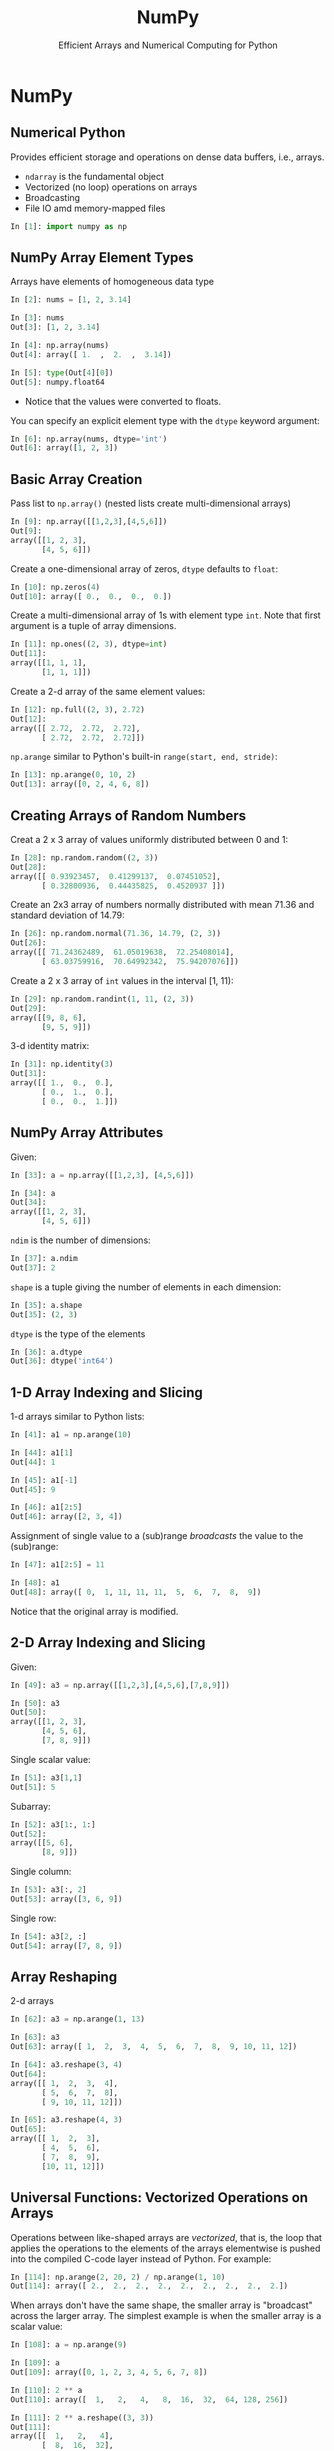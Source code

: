 #+TITLE: NumPy
#+AUTHOR: Efficient Arrays and Numerical Computing for Python
#+EMAIL:
#+DATE:
#+DESCRIPTION:
#+KEYWORDS:
#+LANGUAGE:  en
#+OPTIONS: H:2 toc:nil num:t
#+BEAMER_FRAME_LEVEL: 2
#+COLUMNS: %40ITEM %10BEAMER_env(Env) %9BEAMER_envargs(Env Args) %4BEAMER_col(Col) %10BEAMER_extra(Extra)
#+LaTeX_CLASS: beamer
#+LaTeX_CLASS_OPTIONS: [smaller]
#+LaTeX_HEADER: \usepackage{verbatim, multicol, tabularx,}
#+LaTeX_HEADER: \usepackage{amsmath,amsthm, amssymb, latexsym, listings, qtree}
#+LaTeX_HEADER: \lstset{frame=tb, aboveskip=1mm, belowskip=0mm, showstringspaces=false, columns=flexible, basicstyle={\scriptsize\ttfamily}, numbers=left, frame=single, breaklines=true, breakatwhitespace=true}
#+LaTeX_HEADER: \setbeamertemplate{footline}[frame number]
#+LaTeX_HEADER: \hypersetup{colorlinks=true,urlcolor=blue}
#+LaTeX_HEADER: \logo{\includegraphics[height=.75cm]{GeorgiaTechLogo-black-gold.png}}

* NumPy

** Numerical Python

Provides efficient storage and operations on dense data buffers, i.e., arrays.

- ~ndarray~ is the fundamental object
- Vectorized (no loop) operations on arrays
- Broadcasting
- File IO amd memory-mapped files

#+BEGIN_SRC Python
In [1]: import numpy as np
#+END_SRC

** NumPy Array Element Types

Arrays have elements of homogeneous data type

#+BEGIN_SRC python
In [2]: nums = [1, 2, 3.14]

In [3]: nums
Out[3]: [1, 2, 3.14]

In [4]: np.array(nums)
Out[4]: array([ 1.  ,  2.  ,  3.14])

In [5]: type(Out[4][0])
Out[5]: numpy.float64
#+END_SRC

- Notice that the values were converted to floats.

You can specify an explicit element type with the ~dtype~ keyword argument:
#+BEGIN_SRC python
In [6]: np.array(nums, dtype='int')
Out[6]: array([1, 2, 3])
#+END_SRC

** Basic Array Creation

Pass list to ~np.array()~ (nested lists create multi-dimensional arrays)
#+BEGIN_SRC python
In [9]: np.array([[1,2,3],[4,5,6]])
Out[9]:
array([[1, 2, 3],
       [4, 5, 6]])
#+END_SRC

Create a one-dimensional array of zeros, ~dtype~ defaults to ~float~:
#+BEGIN_SRC python
In [10]: np.zeros(4)
Out[10]: array([ 0.,  0.,  0.,  0.])
#+END_SRC

Create a multi-dimensional array of 1s with element type ~int~. Note that first argument is a tuple of array dimensions.
#+BEGIN_SRC python
In [11]: np.ones((2, 3), dtype=int)
Out[11]:
array([[1, 1, 1],
       [1, 1, 1]])
#+END_SRC

Create a 2-d array of the same element values:
#+BEGIN_SRC python
In [12]: np.full((2, 3), 2.72)
Out[12]:
array([[ 2.72,  2.72,  2.72],
       [ 2.72,  2.72,  2.72]])
#+END_SRC

~np.arange~ similar to Python's built-in ~range(start, end, stride)~:
#+BEGIN_SRC python
In [13]: np.arange(0, 10, 2)
Out[13]: array([0, 2, 4, 6, 8])
#+END_SRC

** Creating Arrays of Random Numbers

Creat a 2 x 3 array of values uniformly distributed between 0 and 1:
#+BEGIN_SRC python
In [28]: np.random.random((2, 3))
Out[28]:
array([[ 0.93923457,  0.41299137,  0.07451052],
       [ 0.32800936,  0.44435825,  0.4520937 ]])
#+END_SRC


Create an 2x3 array of numbers normally distributed with mean 71.36 and standard deviation of 14.79:
#+BEGIN_SRC python
In [26]: np.random.normal(71.36, 14.79, (2, 3))
Out[26]:
array([[ 71.24362489,  61.05019638,  72.25408014],
       [ 63.03759916,  70.64992342,  75.94207076]])
#+END_SRC

Create a 2 x 3 array of ~int~ values in the interval [1, 11):
#+BEGIN_SRC python
In [29]: np.random.randint(1, 11, (2, 3))
Out[29]:
array([[9, 8, 6],
       [9, 5, 9]])
#+END_SRC

3-d identity matrix:
#+BEGIN_SRC python
In [31]: np.identity(3)
Out[31]:
array([[ 1.,  0.,  0.],
       [ 0.,  1.,  0.],
       [ 0.,  0.,  1.]])
#+END_SRC

** NumPy Array Attributes

Given:
#+BEGIN_SRC python
In [33]: a = np.array([[1,2,3], [4,5,6]])

In [34]: a
Out[34]:
array([[1, 2, 3],
       [4, 5, 6]])
#+END_SRC

~ndim~ is the number of dimensions:
#+BEGIN_SRC python
In [37]: a.ndim
Out[37]: 2
#+END_SRC

~shape~ is a tuple giving the number of elements in each dimension:
#+BEGIN_SRC python
In [35]: a.shape
Out[35]: (2, 3)
#+END_SRC

~dtype~ is the type of the elements
#+BEGIN_SRC python
In [36]: a.dtype
Out[36]: dtype('int64')
#+END_SRC


** 1-D Array Indexing and Slicing

1-d arrays similar to Python lists:
#+BEGIN_SRC python
In [41]: a1 = np.arange(10)

In [44]: a1[1]
Out[44]: 1

In [45]: a1[-1]
Out[45]: 9

In [46]: a1[2:5]
Out[46]: array([2, 3, 4])
#+END_SRC

Assignment of single value to a (sub)range /broadcasts/ the value to the (sub)range:

#+BEGIN_SRC python
In [47]: a1[2:5] = 11

In [48]: a1
Out[48]: array([ 0,  1, 11, 11, 11,  5,  6,  7,  8,  9])
#+END_SRC

Notice that the original array is modified.

** 2-D Array Indexing and Slicing

Given:
#+BEGIN_SRC python
In [49]: a3 = np.array([[1,2,3],[4,5,6],[7,8,9]])

In [50]: a3
Out[50]:
array([[1, 2, 3],
       [4, 5, 6],
       [7, 8, 9]])
#+END_SRC

Single scalar value:
#+BEGIN_SRC python
In [51]: a3[1,1]
Out[51]: 5
#+END_SRC

Subarray:
#+BEGIN_SRC python
In [52]: a3[1:, 1:]
Out[52]:
array([[5, 6],
       [8, 9]])
#+END_SRC

Single column:
#+BEGIN_SRC python
In [53]: a3[:, 2]
Out[53]: array([3, 6, 9])
#+END_SRC

Single row:
#+BEGIN_SRC python
In [54]: a3[2, :]
Out[54]: array([7, 8, 9])
#+END_SRC


** Array Reshaping

2-d arrays
#+BEGIN_SRC python
In [62]: a3 = np.arange(1, 13)

In [63]: a3
Out[63]: array([ 1,  2,  3,  4,  5,  6,  7,  8,  9, 10, 11, 12])

In [64]: a3.reshape(3, 4)
Out[64]:
array([[ 1,  2,  3,  4],
       [ 5,  6,  7,  8],
       [ 9, 10, 11, 12]])

In [65]: a3.reshape(4, 3)
Out[65]:
array([[ 1,  2,  3],
       [ 4,  5,  6],
       [ 7,  8,  9],
       [10, 11, 12]])
#+END_SRC

# ** Joining and Splitting NumPy Arrays

# #+BEGIN_SRC python

# #+END_SRC

** Universal Functions: Vectorized Operations on Arrays


Operations between like-shaped arrays are /vectorized/, that is, the loop that applies the operations to the elements of the arrays elementwise is pushed into the compiled C-code layer instead of Python. For example:

#+BEGIN_SRC python
In [114]: np.arange(2, 20, 2) / np.arange(1, 10)
Out[114]: array([ 2.,  2.,  2.,  2.,  2.,  2.,  2.,  2.,  2.])
#+END_SRC

When arrays don't have the same shape, the smaller array is "broadcast" across the larger array. The simplest example is when the smaller array is a scalar value:

#+BEGIN_SRC python
In [108]: a = np.arange(9)

In [109]: a
Out[109]: array([0, 1, 2, 3, 4, 5, 6, 7, 8])

In [110]: 2 ** a
Out[110]: array([  1,   2,   4,   8,  16,  32,  64, 128, 256])

In [111]: 2 ** a.reshape((3, 3))
Out[111]:
array([[  1,   2,   4],
       [  8,  16,  32],
       [ 64, 128, 256]])
#+END_SRC

In general, broadcasting can occur between any two arrays with compatible dimensions. General braodcasting between multi-dimensional arrays is beyond the scope of this course. See [[https://docs.scipy.org/doc/numpy/user/basics.broadcasting.html][the NumPy docs]] for details.

** Array Aggregations

#+BEGIN_SRC python
In [117]: np.arange(10).sum()
Out[117]: 45

In [119]: np.array([8,6,7,5,3,0,9]).min()
Out[119]: 0

In [120]: np.array([8,6,7,5,3,0,9]).max()
Out[120]: 9
#+END_SRC


** 2-D Aggregations

#+BEGIN_SRC python
In [131]: np.arange(9).reshape(3,3)
Out[131]:
array([[0, 1, 2],
       [3, 4, 5],
       [6, 7, 8]])

In [132]: np.arange(9).reshape(3,3).min(axis=0)
Out[132]: array([0, 1, 2])

In [133]: np.arange(9).reshape(3,3).max(axis=0)
Out[133]: array([6, 7, 8])

In [134]: np.arange(9).reshape(3,3).min(axis=1)
Out[134]: array([0, 3, 6])

In [135]: np.arange(9).reshape(3,3).max(axis=1)
Out[135]: array([2, 5, 8])
#+END_SRC

** Boolean Operations

You can broadcast boolean expressions just like arithmentic expressions:

#+BEGIN_SRC python
In [163]: exam1scores = np.loadtxt('exam1grades.txt')

In [164]: exam1scores
Out[164]:
array([  72.,   72.,   50.,   65.,   60.,   73.,   93.,   88.,   97., ...
         84.,   75.,   88.,   75.,   86.,   49.,   65.,   69.,   87.])
#+END_SRC

How many people "passed"? First, you can apply a comparison operator to an array to get an array of boooleans:

#+BEGIN_SRC python
In [165]: exam1scores > 70
Out[165]:
array([ True,  True, False, False, False,  True,  True,  True,  True, ...
        True,  True,  True,  True,  True, False, False, False,  True], dtype=bool)
#+END_SRC

Then you can apply the ~np.sum~ aggregation function to count the booleans in the resulting array of booleans:

#+BEGIN_SRC python
In [169]: np.sum(exam1scores > 70)
Out[169]: 77
#+END_SRC

You can also combine comparisons with logical operators. How many Bs?

#+BEGIN_SRC python
In [173]: np.sum((exam1scores >= 80) & (exam1scores < 90))
Out[173]: 27
#+END_SRC

Note the syntax with single ~&~ -- NumPy uses efficient bitwise logical operators.

** Masking

First, boolean indexing: you can use a like-shaped array of bools to index into an array, which selects items from the array. The arrays of bools is called a /mask/ and using it to select elements is called /masking/.
#+BEGIN_SRC python
In [175]: xs = np.array([0,1,2,3,4,5,6,7,8,9])

In [177]: xs[[True, False, True, False, True, False, True, False, True, False]]
Out[177]: array([0, 2, 4, 6, 8])
#+END_SRC

Since you can create arrays of bools easily with comparison ufuncs, you can combine boolean indexing with broadcasting to easily mask an array:

#+BEGIN_SRC python
In [179]: xs[(xs % 2) == 0]
Out[179]: array([0, 2, 4, 6, 8])
#+END_SRC

** Missing Data

Missing array elements represented as ~np.nan~ values.

#+BEGIN_SRC python
In [86]: xs = np.array([2, 3, 4, np.nan])

In [87]: np.mean(xs)
Out[87]: nan
#+END_SRC

Ways to handle missing values:

- Manually masking with ~np.isnan~

#+BEGIN_SRC python
In [90]: np.mean(xs[[not np.isnan(x) for x in xs]])
Out[90]: 3.0
#+END_SRC

- Masking using the [[https://docs.scipy.org/doc/numpy-1.13.0/reference/maskedarray.generic.html][~numpy.ma~]] module.

#+BEGIN_SRC python
In [92]: np.ma.masked_invalid(xs).mean()
Out[92]: 3.0
#+END_SRC

- Using NaN-ignoring aggregates:

#+BEGIN_SRC python
In [93]: np.nanmean(xs)
Out[93]: 3.0
#+END_SRC

Pandas gives you a few more options, but these cover many cases that come up in practice.

** ~np.where~

~np.where(cond, true_result, false_result)~ is a vectorized version of Python's ternary if-else expression.

Here, we double all the even numbers:
#+BEGIN_SRC python
In [12]: a = np.array([[1,2,3], [4,5,6], [7,8,9]])

In [14]: a
Out[14]:
array([[1, 2, 3],
       [4, 5, 6],
       [7, 8, 9]])

In [15]: np.where((a % 2) == 0, a * 2, a)
Out[15]:
array([[ 1,  4,  3],
       [ 8,  5, 12],
       [ 7, 16,  9]])
#+END_SRC

Exercise: do that operation above using basic Python on a list of lists.

# ** Fancy Indexing

# In its simplest form, fancy indexing means using an array of indices to access arbitrary array elements.

# #+BEGIN_SRC python
# In [175]: xs = np.array([0,1,2,3,4,5,6,7,8,9])

# In [181]: xs[[0, 5, 9]]
# Out[181]: array([0, 5, 9])

# In [182]: ys = np.array([0,2,4,6,8,10,12,14,16,18])

# In [183]: ys[[0, 5, 9]]
# Out[183]: array([ 0, 10, 18])
# #+END_SRC

# #+BEGIN_SRC python

# #+END_SRC

# #+BEGIN_SRC python

# #+END_SRC

# ** Loading Data From Files

# Load CSV into 2-d array:
# #+BEGIN_SRC python
# In [89]: studs = np.loadtxt('grades.csv', delimiter=',', dtype=np.string_)
# Out[89]:
# array([[b'Student', b'Exam 1', b'Exam 2', b'Exam 3'],
#        [b'Thorny', b'100', b'90', b'80'],
#        [b'Mac', b'88', b'99', b'111'],
#        [b'Farva', b'45', b'56', b'67'],
#        [b'Rabbit', b'59', b'61', b'67'],
#        [b'Ursula', b'73', b'79', b'83'],
#        [b'Foster', b'89', b'97', b'101']],
#       dtype='|S7')
# #+END_SRC

# Mean of a slice of a row:
# #+BEGIN_SRC python
# In [98]: np.array(studs[1, 1:], dtype=float)
# Out[98]: array([ 100.,   90.,   80.])

# In [99]: thorny_avg = np.array(studs[1,1:], dtype=float).mean()

# In [100]: thorny_avg
# Out[100]: 90.0
# #+END_SRC

# Mean of a slice of a column:
# #+BEGIN_SRC python
# In [103]: np.array(studs[1:, 1], dtype=float)
# Out[103]: array([ 100.,   88.,   45.,   59.,   73.,   89.])

# In [101]: exam1_avg = np.array(studs[1:, 1], dtype=float).mean()

# In [102]: exam1_avg
# Out[102]: 75.666666666666671
# #+END_SRC

# ** Partitioning Arrays

# #+BEGIN_SRC python

# #+END_SRC

# ** Structured Arrays

# Brief introduction to motivate Pandas

# #+BEGIN_SRC python

# #+END_SRC
